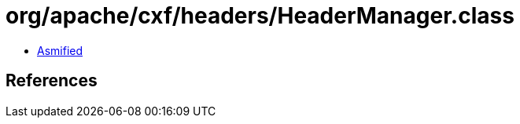 = org/apache/cxf/headers/HeaderManager.class

 - link:HeaderManager-asmified.java[Asmified]

== References

